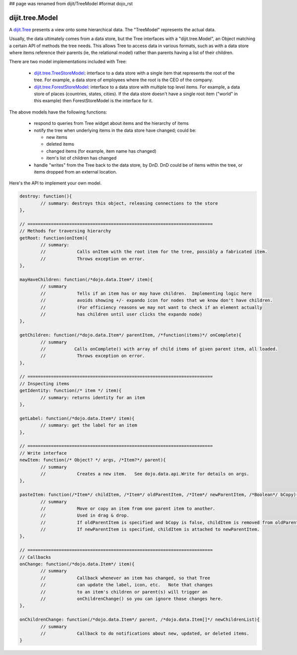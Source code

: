 ## page was renamed from dijit/TreeModel
#format dojo_rst

dijit.tree.Model
================

A `dijit.Tree <dijit/Tree>`_ presents a view onto some hierarchical data.  The "TreeModel" represents the actual data.

Usually, the data ultimately comes from a data store, but the Tree
interfaces with a "dijit.tree.Model", an Object matching a certain API of methods the tree needs.
This allows Tree to access data in various formats, such as with a data store where items
reference their parents (ie, the relational model) rather than parents having a list of
their children.

There are two model implementations included with Tree:

  * `dijit.tree.TreeStoreModel <dijit/tree/TreeStoreModel>`_: interface to a data store with a single item that represents the root of the tree.  For example, a data store of employees where the root is the CEO of the company.
  * `dijit.tree.ForestStoreModel <dijit/tree/ForestStoreModel>`_: interface to a data store with multiple top level items.  For example, a data store of places (countries, states, cities).  If the data store doesn't have a single root item ("world" in this example) then ForestStoreModel is the interface for it.

The above models have the following functions:

  * respond to queries from Tree widget about items and the hierarchy of items
  * notify the tree when underlying items in the data store have changed; could be:

    * new items
    * deleted items
    * changed items (for example, item name has changed)
    * item's list of children has changed

  * handle "writes" from the Tree back to the data store, by DnD.  DnD could be of items within the tree, or items dropped from an external location.

Here's the API to implement your own model.

.. code-block :: javascript

  destroy: function(){
          // summary: destroys this object, releasing connections to the store
  },
  
  // =======================================================================
  // Methods for traversing hierarchy
  getRoot: function(onItem){
          // summary:
          //            Calls onItem with the root item for the tree, possibly a fabricated item.
          //            Throws exception on error.
  },
  
  mayHaveChildren: function(/*dojo.data.Item*/ item){
          // summary
          //            Tells if an item has or may have children.  Implementing logic here
          //            avoids showing +/- expando icon for nodes that we know don't have children.
          //            (For efficiency reasons we may not want to check if an element actually
          //            has children until user clicks the expando node)
  },
  
  getChildren: function(/*dojo.data.Item*/ parentItem, /*function(items)*/ onComplete){
          // summary
          //           Calls onComplete() with array of child items of given parent item, all loaded.
          //            Throws exception on error.
  },
  
  // =======================================================================
  // Inspecting items
  getIdentity: function(/* item */ item){
          // summary: returns identity for an item
  },
  
  getLabel: function(/*dojo.data.Item*/ item){
          // summary: get the label for an item
  },
  
  // =======================================================================
  // Write interface
  newItem: function(/* Object? */ args, /*Item?*/ parent){
          // summary
          //            Creates a new item.   See dojo.data.api.Write for details on args.
  },
  
  pasteItem: function(/*Item*/ childItem, /*Item*/ oldParentItem, /*Item*/ newParentItem, /*Boolean*/ bCopy){
          // summary
          //            Move or copy an item from one parent item to another.
          //            Used in drag & drop.
          //            If oldParentItem is specified and bCopy is false, childItem is removed from oldParentItem.
          //            If newParentItem is specified, childItem is attached to newParentItem.
  },
  
  // =======================================================================
  // Callbacks
  onChange: function(/*dojo.data.Item*/ item){
          // summary
          //            Callback whenever an item has changed, so that Tree
          //            can update the label, icon, etc.   Note that changes
          //            to an item's children or parent(s) will trigger an
          //            onChildrenChange() so you can ignore those changes here.
  },
  
  onChildrenChange: function(/*dojo.data.Item*/ parent, /*dojo.data.Item[]*/ newChildrenList){
          // summary
          //            Callback to do notifications about new, updated, or deleted items.
  }
